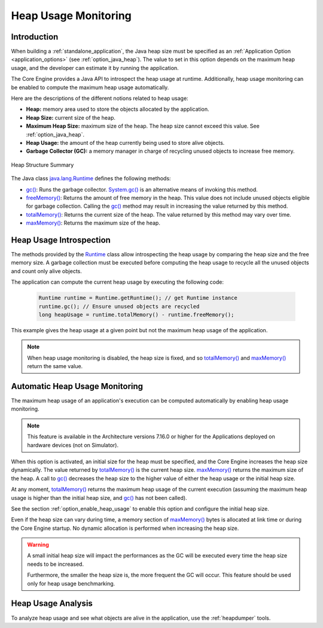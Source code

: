 .. _heap_usage_monitoring:

Heap Usage Monitoring
=====================

Introduction
------------

When building a :ref:`standalone_application`, the Java heap size must be specified
as an :ref:`Application Option <application_options>` (see :ref:`option_java_heap`).
The value to set in this option depends on the maximum heap usage, and the 
developer can estimate it by running the application.

The Core Engine provides a Java API to introspect the heap usage at runtime. 
Additionally, heap usage monitoring can be enabled to compute the maximum heap 
usage automatically.

Here are the descriptions of the different notions related to heap usage:

-  **Heap:** memory area used to store the objects allocated by the application.

-  **Heap Size:** current size of the heap.

-  **Maximum Heap Size:** maximum size of the heap. The heap size cannot exceed 
   this value. See :ref:`option_java_heap`.

-  **Heap Usage:** the amount of the heap currently being used to store alive 
   objects.

-  **Garbage Collector (GC):** a memory manager in charge of recycling unused 
   objects to increase free memory.

.. figure:: images/heap_usage.png
   :alt: Heap Structure Summary
   :align: center
   :scale: 50%

   Heap Structure Summary

The Java class `java.lang.Runtime <https://repository.microej.com/javadoc/microej_5.x/apis/java/lang/Runtime.html>`_ 
defines the following methods:

-  `gc() <https://repository.microej.com/javadoc/microej_5.x/apis/java/lang/Runtime.html#gc-->`_: 
   Runs the garbage collector. 
   `System.gc() <https://repository.microej.com/javadoc/microej_5.x/apis/java/lang/System.html#gc-->`_ 
   is an alternative means of invoking this method.

-  `freeMemory() <https://repository.microej.com/javadoc/microej_5.x/apis/java/lang/Runtime.html#freeMemory-->`_: 
   Returns the amount of free memory in the heap. 
   This value does not include unused objects eligible for garbage collection.
   Calling the `gc() <https://repository.microej.com/javadoc/microej_5.x/apis/java/lang/Runtime.html#gc-->`_ 
   method may result in increasing the value returned by this method.

-  `totalMemory() <https://repository.microej.com/javadoc/microej_5.x/apis/java/lang/Runtime.html#totalMemory-->`_: 
   Returns the current size of the heap. 
   The value returned by this method may vary over time.

-  `maxMemory() <https://repository.microej.com/javadoc/microej_5.x/apis/java/lang/Runtime.html#maxMemory-->`_: 
   Returns the maximum size of the heap.

Heap Usage Introspection
------------------------

The methods provided by the `Runtime <https://repository.microej.com/javadoc/microej_5.x/apis/java/lang/Runtime.html>`_ 
class allow introspecting the heap usage by comparing the heap size and the free memory size. 
A garbage collection must be executed before computing the heap usage to recycle 
all the unused objects and count only alive objects.

The application can compute the current heap usage by executing the following 
code:

   .. code-block:: java
   
      Runtime runtime = Runtime.getRuntime(); // get Runtime instance
      runtime.gc(); // Ensure unused objects are recycled
      long heapUsage = runtime.totalMemory() - runtime.freeMemory();

This example gives the heap usage at a given point but not the maximum heap 
usage of the application.

.. note::
   When heap usage monitoring is disabled, the heap size is fixed, and so 
   `totalMemory() <https://repository.microej.com/javadoc/microej_5.x/apis/java/lang/Runtime.html#totalMemory-->`_ 
   and `maxMemory() <https://repository.microej.com/javadoc/microej_5.x/apis/java/lang/Runtime.html#maxMemory-->`_ 
   return the same value.

Automatic Heap Usage Monitoring
-------------------------------

The maximum heap usage of an application's execution can be computed 
automatically by enabling heap usage monitoring.

.. note::
   This feature is available in the Architecture versions 7.16.0 or higher for the Applications deployed on hardware devices (not on Simulator).

When this option is activated, an initial size for the heap must be specified, 
and the Core Engine increases the heap size dynamically. 
The value returned by `totalMemory() <https://repository.microej.com/javadoc/microej_5.x/apis/java/lang/Runtime.html#totalMemory-->`_ 
is the current heap size. 
`maxMemory() <https://repository.microej.com/javadoc/microej_5.x/apis/java/lang/Runtime.html#maxMemory-->`_ 
returns the maximum size of the heap. 
A call to `gc() <https://repository.microej.com/javadoc/microej_5.x/apis/java/lang/Runtime.html#gc-->`_ 
decreases the heap size to the higher value of either the heap usage or the 
initial heap size.

At any moment, `totalMemory() <https://repository.microej.com/javadoc/microej_5.x/apis/java/lang/Runtime.html#totalMemory-->`_ 
returns the maximum heap usage of the current execution (assuming the maximum 
heap usage is higher than the initial heap size, and 
`gc() <https://repository.microej.com/javadoc/microej_5.x/apis/java/lang/Runtime.html#gc-->`_ 
has not been called).

See the section :ref:`option_enable_heap_usage` to enable this option and 
configure the initial heap size.

Even if the heap size can vary during time, a memory section of 
`maxMemory() <https://repository.microej.com/javadoc/microej_5.x/apis/java/lang/Runtime.html#maxMemory-->`_ 
bytes is allocated at link time or during the Core Engine startup. 
No dynamic allocation is performed when increasing the heap size.

.. warning::
   A small initial heap size will impact the performances as the GC will be 
   executed every time the heap size needs to be increased. 
   
   Furthermore, the smaller the heap size is, the more frequent the GC will 
   occur. 
   This feature should be used only for heap usage benchmarking.

Heap Usage Analysis
-------------------

To analyze heap usage and see what objects are alive in the application, use the
:ref:`heapdumper` tools.

..
   | Copyright 2021-2022, MicroEJ Corp. Content in this space is free 
   for read and redistribute. Except if otherwise stated, modification 
   is subject to MicroEJ Corp prior approval.
   | MicroEJ is a trademark of MicroEJ Corp. All other trademarks and 
   copyrights are the property of their respective owners.
